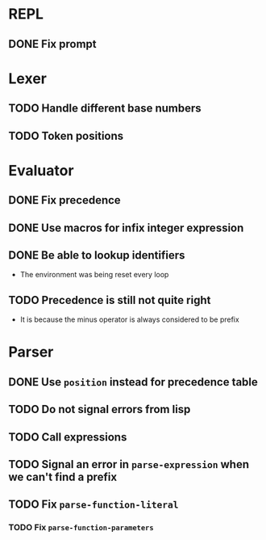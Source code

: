 * REPL
** DONE Fix prompt
* Lexer
** TODO Handle different base numbers
** TODO Token positions
* Evaluator
** DONE Fix precedence
** DONE Use macros for infix integer expression
** DONE Be able to lookup identifiers

- The environment was being reset every loop
** TODO Precedence is still not quite right
- It is because the minus operator is always considered to be prefix
* Parser
** DONE Use ~position~ instead for precedence table
** TODO Do not signal errors from lisp
** TODO Call expressions
** TODO Signal an error in ~parse-expression~ when we can't find a prefix
** TODO Fix ~parse-function-literal~
*** TODO Fix ~parse-function-parameters~
